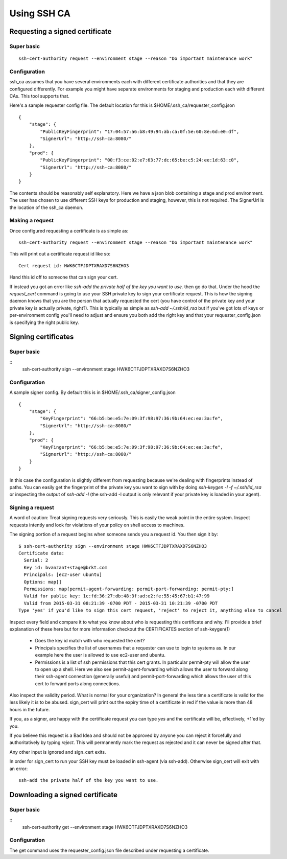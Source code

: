 ============
Using SSH CA
============

Requesting a signed certificate
===============================

Super basic
-----------
::

  ssh-cert-authority request --environment stage --reason "Do important maintenance work"


Configuration
-------------

ssh_ca assumes that you have several environments each with different
certificate authorities and that they are configured differently. For
example you might have separate environments for staging and production
each with different CAs. This tool supports that.

Here's a sample requester config file. The default location for this is
$HOME/.ssh_ca/requester_config.json ::
    {
        "stage": {
            "PublicKeyFingerprint": "17:04:57:a6:b8:49:94:ab:ca:0f:5e:60:8e:6d:e0:df",
            "SignerUrl": "http://ssh-ca:8080/"
        },
        "prod": {
            "PublicKeyFingerprint": "00:f3:ce:02:e7:63:77:dc:65:be:c5:24:ee:1d:63:c0",
            "SignerUrl": "http://ssh-ca:8080/"
        }
    }

The contents should be reasonably self explanatory. Here we have a json
blob containing a stage and prod environment. The user has chosen to use
different SSH keys for production and staging, however, this is not
required. The SignerUrl is the location of the ssh_ca daemon.

Making a request
----------------

Once configured requesting a certificate is as simple as::

  ssh-cert-authority request --environment stage --reason "Do important maintenance work"

This will print out a certificate request id like so::

  Cert request id: HWK6CTFJDPTXRAXD7S6NZHO3

Hand this id off to someone that can sign your cert.

If instead you got an error like
`ssh-add the private half of the key you want to use.` then go do that.
Under the hood the `request_cert` command is going to use your SSH
private key to sign your certificate request. This is how the signing
daemon knows that you are the person that actually requested the cert
(you have control of the private key and your private key is actually
private, right?). This is typically as simple as `ssh-add ~/.ssh/id_rsa`
but if you've got lots of keys or per-environment config you'll need to
adjust and ensure you both add the right key and that your
requester_config.json is specifying the right public key.

Signing certificates
====================

Super basic
-----------
::
    ssh-cert-authority sign --environment stage HWK6CTFJDPTXRAXD7S6NZHO3

Configuration
-------------

A sample signer config. By default this is in
$HOME/.ssh_ca/signer_config.json ::

    {
        "stage": {
            "KeyFingerprint": "66:b5:be:e5:7e:09:3f:98:97:36:9b:64:ec:ea:3a:fe",
            "SignerUrl": "http://ssh-ca:8080/"
        },
        "prod": {
            "KeyFingerprint": "66:b5:be:e5:7e:09:3f:98:97:36:9b:64:ec:ea:3a:fe",
            "SignerUrl": "http://ssh-ca:8080/"
        }
    }

In this case the configuration is slightly different from requesting
because we're dealing with fingerprints instead of paths. You can easily
get the fingerprint of the private key you want to sign with by doing
`ssh-keygen -l -f ~/.ssh/id_rsa` or inspecting the output of `ssh-add
-l` (the ssh-add -l output is only relevant if your private key is
loaded in your agent).

Signing a request
-----------------

A word of caution: Treat signing requests very seriously. This is easily
the weak point in the entire system. Inspect requests intently and look
for violations of your policy on shell access to machines.

The signing portion of a request begins when someone sends you a request
id. You then sign it by::
    $ ssh-cert-authority sign --environment stage HWK6CTFJDPTXRAXD7S6NZHO3
    Certificate data:
      Serial: 2
      Key id: bvanzant+stage@brkt.com
      Principals: [ec2-user ubuntu]
      Options: map[]
      Permissions: map[permit-agent-forwarding: permit-port-forwarding: permit-pty:]
      Valid for public key: 1c:fd:36:27:db:48:3f:ad:e2:fe:55:45:67:b1:47:99
      Valid from 2015-03-31 08:21:39 -0700 PDT - 2015-03-31 10:21:39 -0700 PDT
    Type 'yes' if you'd like to sign this cert request, 'reject' to reject it, anything else to cancel

Inspect every field and compare it to what you know about who is requesting
this certificate and why. I'll provide a brief explanation of these here
but for more information checkout the CERTIFICATES section of
ssh-keygen(1)

    - Does the key id match with who requested the cert?
    - Principals specifies the list of usernames that a requester can
      use to login to systems as. In our example here the user is
      allowed to use ec2-user and ubuntu.
    - Permissions is a list of ssh permissions that this cert grants. In
      particular permit-pty will allow the user to open up a shell. Here
      we also see permit-agent-forwarding which allows the user to
      forward along their ssh-agent connection (generally useful) and
      permit-port-forwarding which allows the user of this cert to
      forward ports along connections.

Also inspect the validity period. What is normal for your organization?
In general the less time a certificate is valid for the less likely it
is to be abused. sign_cert will print out the expiry time of a
certificate in red if the value is more than 48 hours in the future.

If you, as a signer, are happy with the certificate request you can type
`yes` and the certificate will be, effectively, +1'ed by you.

If you believe this request is a Bad Idea and should not be approved by
anyone you can reject it forcefully and authoritatively by typing
`reject`. This will permanently mark the request as rejected and it can
never be signed after that.

Any other input is ignored and sign_cert exits.

In order for sign_cert to run your SSH key must be loaded in ssh-agent
(via ssh-add). Otherwise sign_cert will exit with an error::

  ssh-add the private half of the key you want to use.

Downloading a signed certificate
================================

Super basic
-----------
::
  ssh-cert-authority get --environment stage HWK6CTFJDPTXRAXD7S6NZHO3

Configuration
-------------

The get command uses the requester_config.json file described under
requesting a certificate.

